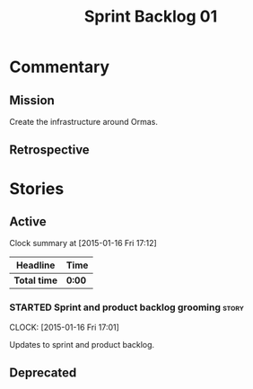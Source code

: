 #+title: Sprint Backlog 01
#+options: date:nil toc:nil author:nil num:nil
#+todo: STARTED | COMPLETED CANCELLED POSTPONED
#+tags: { story(s) spike(p) }

* Commentary

** Mission

Create the infrastructure around Ormas.

** Retrospective

* Stories

** Active

#+begin: clocktable :maxlevel 3 :scope subtree
Clock summary at [2015-01-16 Fri 17:12]

| Headline     | Time   |
|--------------+--------|
| *Total time* | *0:00* |
#+end:

*** STARTED Sprint and product backlog grooming                       :story:
    CLOCK: [2015-01-16 Fri 17:01]

Updates to sprint and product backlog.

** Deprecated
